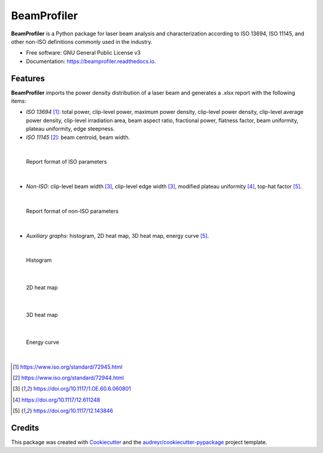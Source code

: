 ============
BeamProfiler
============


.. image:: https://img.shields.io/pypi/v/beamprofiler.svg
        :target: https://pypi.python.org/pypi/beamprofiler

.. image:: https://img.shields.io/travis/wagnojunior/beamprofiler.svg
        :target: https://travis-ci.com/wagnojunior/beamprofiler

.. image:: https://readthedocs.org/projects/beamprofiler/badge/?version=latest
        :target: https://beamprofiler.readthedocs.io/en/latest/?version=latest
        :alt: Documentation Status


**BeamProfiler** is a Python package for laser beam analysis and characterization
according to ISO 13694, ISO 11145, and other non-ISO definitions commonly used
in the industry.


* Free software: GNU General Public License v3
* Documentation: https://beamprofiler.readthedocs.io.


Features
--------

**BeamProfiler** imports the power density distribution of a laser beam and
generates a `.xlsx` report with the following items:


* *ISO 13694* [1]_: total power, clip-level power, maximum power density, clip-level
  power density, clip-level average power density, clip-level irradiation area,
  beam aspect ratio, fractional power, flatness factor, beam uniformity, plateau
  uniformity, edge steepness.
  
* *ISO 11145* [2]_: beam centroid, beam width.

|

.. figure:: images/iso.png
   :scale: 60 %
   :alt: Report of ISO parameters
 
   Report format of ISO parameters

|

* *Non-ISO*: clip-level beam width [3]_, clip-level edge width [3]_, modified
  plateau uniformity [4]_, top-hat factor [5]_.
  
|
  
.. figure:: images/non-iso.png
   :scale: 60 %
   :alt: Report of non-ISO parameters
 
   Report format of non-ISO parameters

|

* *Auxiliary graphs*: histogram, 2D heat map, 3D heat map, energy curve [5]_.

|

.. figure:: images/histogram.png
   :scale: 30 %
   :alt: Histogram
 
   Histogram

|   

.. figure:: images/2d_heat_map.png
   :scale: 30 %
   :alt: 2D heat map
 
   2D heat map
   
|
   
.. figure:: images/3d_heat_map.png
   :scale: 30 %
   :alt: 3D heat map
 
   3D heat map

|   
 
.. figure:: images/energy_curve.png
   :scale: 30 %
   :alt: Energy curve
 
   Energy curve

|  


.. [1] https://www.iso.org/standard/72945.html
.. [2] https://www.iso.org/standard/72944.html
.. [3] https://doi.org/10.1117/1.OE.60.6.060801
.. [4] https://doi.org/10.1117/12.611248
.. [5] https://doi.org/10.1117/12.143846




Credits
-------

This package was created with Cookiecutter_ and the `audreyr/cookiecutter-pypackage`_ project template.

.. _Cookiecutter: https://github.com/audreyr/cookiecutter
.. _`audreyr/cookiecutter-pypackage`: https://github.com/audreyr/cookiecutter-pypackage
